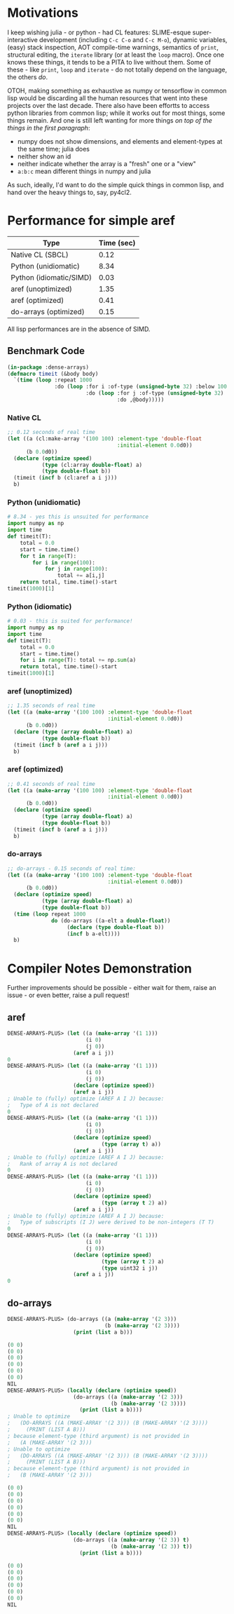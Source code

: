 * Motivations

  I keep wishing julia - or python - had CL features: SLIME-esque super-interactive development (including =C-c C-o= and =C-c M-o=), dynamic variables, (easy) stack inspection, AOT compile-time warnings, semantics of =print=, structural editing, the =iterate= library (or at least the =loop= macro). Once one knows these things, it tends to be a PITA to live without them. Some of these - like =print=, =loop= and =iterate= - do not totally depend on the language, the others /do/.

  OTOH, making something as exhaustive as numpy or tensorflow in common lisp would be discarding all the human resources that went into these projects over the last decade. There also have been effortts to access python libraries from common lisp; while it works out for most things, some things remain. And one is still left wanting for more things /on top of the things in the first paragraph/:

  - numpy does not show dimensions, and elements and element-types at the same time; julia does
  - neither show an id
  - neither indicate whether the array is a "fresh" one or a "view"
  - =a:b:c= mean different things in numpy and julia

  As such, ideally, I'd want to do the simple quick things in common lisp, and hand over the heavy things to, say, py4cl2.

* Performance for simple aref

| Type                    | Time (sec) |
|-------------------------+------------|
| Native CL (SBCL)        |       0.12 |
| Python (unidiomatic)    |       8.34 |
| Python (idiomatic/SIMD) |       0.03 |
| aref (unoptimized)      |       1.35 |
| aref (optimized)        |       0.41 |
| do-arrays (optimized)   |       0.15 |

All lisp performances are in the absence of SIMD.

** Benchmark Code

#+BEGIN_SRC lisp
(in-package :dense-arrays)
(defmacro timeit (&body body)
  `(time (loop :repeat 1000
               :do (loop :for i :of-type (unsigned-byte 32) :below 100
                         :do (loop :for j :of-type (unsigned-byte 32) :below 100
                                   :do ,@body)))))
#+END_SRC

*** Native CL

#+BEGIN_SRC lisp
;; 0.12 seconds of real time
(let ((a (cl:make-array '(100 100) :element-type 'double-float
                                   :initial-element 0.0d0))
      (b 0.0d0))
  (declare (optimize speed)
           (type (cl:array double-float) a)
           (type double-float b))
  (timeit (incf b (cl:aref a i j)))
  b)
#+END_SRC

*** Python (unidiomatic)

#+BEGIN_SRC python
# 8.34 - yes this is unsuited for performance
import numpy as np
import time
def timeit(T):
    total = 0.0
    start = time.time()
    for t in range(T):
        for i in range(100):
            for j in range(100):
                total += a[i,j]
    return total, time.time()-start
timeit(1000)[1]
#+END_SRC

*** Python (idiomatic)

#+BEGIN_SRC python
# 0.03 - this is suited for performance!
import numpy as np
import time
def timeit(T):
    total = 0.0
    start = time.time()
    for i in range(T): total += np.sum(a)
    return total, time.time()-start
timeit(1000)[1]
#+END_SRC

*** aref (unoptimized)

#+BEGIN_SRC lisp
;; 1.35 seconds of real time
(let ((a (make-array '(100 100) :element-type 'double-float
                                :initial-element 0.0d0))
      (b 0.0d0))
  (declare (type (array double-float) a)
           (type double-float b))
  (timeit (incf b (aref a i j)))
  b)
#+END_SRC

*** aref (optimized)

#+BEGIN_SRC lisp
;; 0.41 seconds of real time
(let ((a (make-array '(100 100) :element-type 'double-float
                                :initial-element 0.0d0))
      (b 0.0d0))
  (declare (optimize speed)
           (type (array double-float) a)
           (type double-float b))
  (timeit (incf b (aref a i j)))
  b)
#+END_SRC

*** do-arrays

#+BEGIN_SRC lisp
;; do-arrays - 0.15 seconds of real time:
(let ((a (make-array '(100 100) :element-type 'double-float
                                :initial-element 0.0d0))
      (b 0.0d0))
  (declare (optimize speed)
           (type (array double-float) a)
           (type double-float b))
  (time (loop repeat 1000
              do (do-arrays ((a-elt a double-float))
                   (declare (type double-float b))
                   (incf b a-elt))))
  b)
#+END_SRC


* Compiler Notes Demonstration

  Further improvements should be possible - either wait for them, raise an issue - or even better, raise a pull request!

** aref

#+BEGIN_SRC lisp
DENSE-ARRAYS-PLUS> (let ((a (make-array '(1 1)))
                         (i 0)
                         (j 0))
                     (aref a i j))
0
DENSE-ARRAYS-PLUS> (let ((a (make-array '(1 1)))
                         (i 0)
                         (j 0))
                     (declare (optimize speed))
                     (aref a i j))
; Unable to (fully) optimize (AREF A I J) because:
;   Type of A is not declared
0
DENSE-ARRAYS-PLUS> (let ((a (make-array '(1 1)))
                         (i 0)
                         (j 0))
                     (declare (optimize speed)
                              (type (array t) a))
                     (aref a i j))
; Unable to (fully) optimize (AREF A I J) because:
;   Rank of array A is not declared
0
DENSE-ARRAYS-PLUS> (let ((a (make-array '(1 1)))
                         (i 0)
                         (j 0))
                     (declare (optimize speed)
                              (type (array t 2) a))
                     (aref a i j))
; Unable to (fully) optimize (AREF A I J) because:
;   Type of subscripts (I J) were derived to be non-integers (T T)
0
DENSE-ARRAYS-PLUS> (let ((a (make-array '(1 1)))
                         (i 0)
                         (j 0))
                     (declare (optimize speed)
                              (type (array t 2) a)
                              (type uint32 i j))
                     (aref a i j))
0
#+END_SRC

** do-arrays

#+BEGIN_SRC lisp
DENSE-ARRAYS-PLUS> (do-arrays ((a (make-array '(2 3)))
                               (b (make-array '(2 3))))
                     (print (list a b)))

(0 0)
(0 0)
(0 0)
(0 0)
(0 0)
(0 0)
NIL
DENSE-ARRAYS-PLUS> (locally (declare (optimize speed))
                     (do-arrays ((a (make-array '(2 3)))
                                 (b (make-array '(2 3))))
                       (print (list a b))))
; Unable to optimize
;   (DO-ARRAYS ((A (MAKE-ARRAY '(2 3))) (B (MAKE-ARRAY '(2 3))))
;     (PRINT (LIST A B)))
; because element-type (third argument) is not provided in
;   (A (MAKE-ARRAY '(2 3)))
; Unable to optimize
;   (DO-ARRAYS ((A (MAKE-ARRAY '(2 3))) (B (MAKE-ARRAY '(2 3))))
;     (PRINT (LIST A B)))
; because element-type (third argument) is not provided in
;   (B (MAKE-ARRAY '(2 3)))

(0 0)
(0 0)
(0 0)
(0 0)
(0 0)
(0 0)
NIL
DENSE-ARRAYS-PLUS> (locally (declare (optimize speed))
                     (do-arrays ((a (make-array '(2 3)) t)
                                 (b (make-array '(2 3)) t))
                       (print (list a b))))

(0 0)
(0 0)
(0 0)
(0 0)
(0 0)
(0 0)
NIL
#+END_SRC
